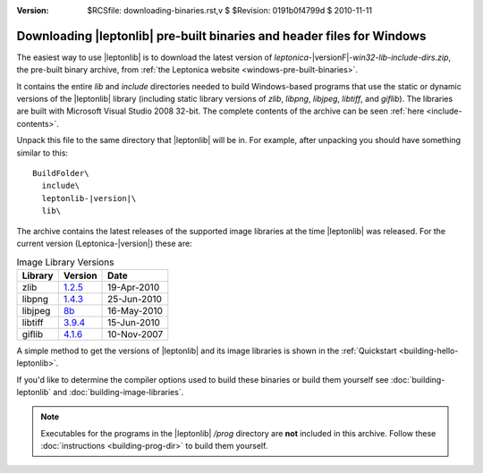 :version: $RCSfile: downloading-binaries.rst,v $ $Revision: 0191b0f4799d $ $Date: 2010/11/11 12:02:43 $

.. default-role:: fs


.. _downloading-pre-built-binaries:

Downloading |leptonlib| pre-built binaries and header files for Windows
=======================================================================

The easiest way to use |leptonlib| is to download the latest version of
`leptonica-`\ |versionF|\ `-win32-lib-include-dirs.zip`, the pre-built
binary archive, from :ref:`the Leptonica website
<windows-pre-built-binaries>`.

It contains the entire `lib` and `include` directories needed to build
Windows-based programs that use the static or dynamic versions of the
|leptonlib| library (including static library versions of `zlib`,
`libpng`, `libjpeg`, `libtiff`, and `giflib`). The libraries are built
with Microsoft Visual Studio 2008 32-bit. The complete contents of the
archive can be seen :ref:`here <include-contents>`.

Unpack this file to the same directory that |leptonlib| will be in. For
example, after unpacking you should have something similar to this:

.. parsed-literal::
  
   BuildFolder\\
     include\\
     leptonlib-|version|\\
     lib\\

The archive contains the latest releases of the supported image
libraries at the time |leptonlib| was released. For the current version
(Leptonica-|version|) these are:

.. _image-library-versions:

.. table:: Image Library Versions
   :class: centered, centercells

   +----------+---------+-------------+
   | Library  | Version |    Date     |
   +==========+=========+=============+
   |  zlib    | 1.2.5__ |19-Apr-2010  |
   +----------+---------+-------------+
   |  libpng  | 1.4.3__ | 25-Jun-2010 |
   +----------+---------+-------------+
   | libjpeg  | 8b__    | 16-May-2010 |
   +----------+---------+-------------+
   | libtiff  | 3.9.4__ | 15-Jun-2010 |
   +----------+---------+-------------+
   |  giflib  | 4.1.6__ | 10-Nov-2007 |
   +----------+---------+-------------+

.. __: http://www.zlib.net/zlib125.zip
.. __: http://prdownloads.sourceforge.net/libpng/lpng143.zip
.. __: http://www.ijg.org/files/jpegsr8b.zip
.. __: http://download.osgeo.org/libtiff/tiff-3.9.4.zip
.. __: http://sourceforge.net/projects/giflib/files/giflib%204.x/giflib-4.1.6/giflib-4.1.6.tar.gz/download

A simple method to get the versions of |leptonlib| and its image
libraries is shown in the :ref:`Quickstart <building-hello-leptonlib>`.

If you'd like to determine the compiler options used to build these
binaries or build them yourself see :doc:`building-leptonlib` and
:doc:`building-image-libraries`.

.. note::

   Executables for the programs in the |leptonlib| `/prog` directory are
   **not** included in this archive. Follow these :doc:`instructions
   <building-prog-dir>` to build them yourself.


..
   Local Variables:
   coding: utf-8
   mode: rst
   indent-tabs-mode: nil
   sentence-end-double-space: t
   fill-column: 72
   mode: auto-fill
   standard-indent: 3
  tab-stop-list: (3 6 9 12 15 18 21 24 27 30 33 36 39 42 45 48 51 54 57 60)
   End:
